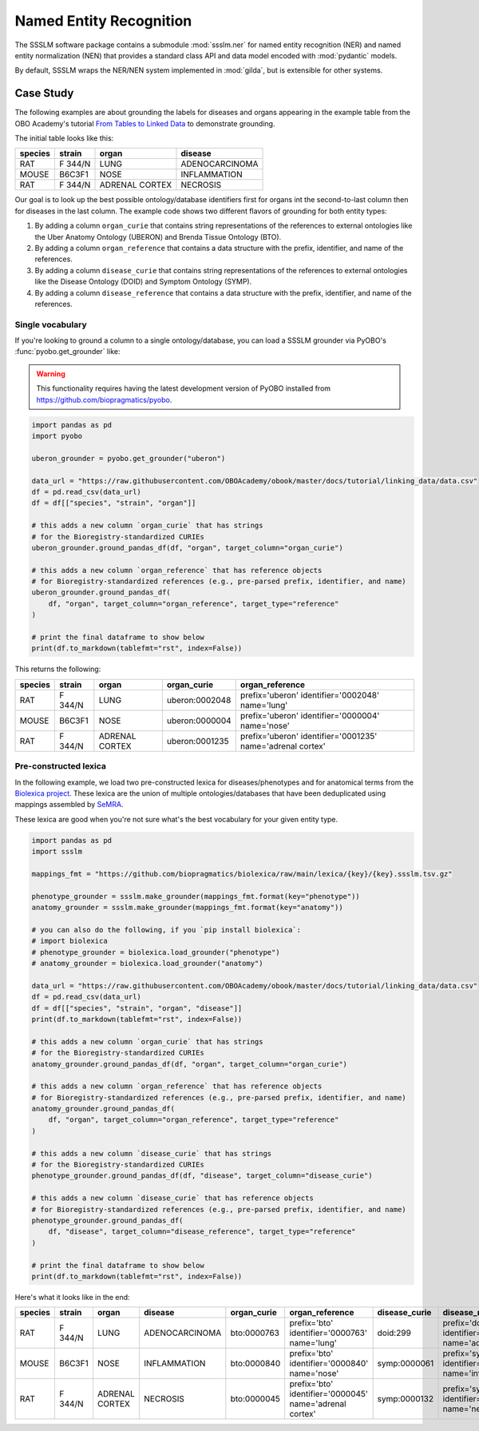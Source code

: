 Named Entity Recognition
========================

The SSSLM software package contains a submodule :mod:`ssslm.ner` for named entity
recognition (NER) and named entity normalization (NEN) that provides a standard class
API and data model encoded with :mod:`pydantic` models.

By default, SSSLM wraps the NER/NEN system implemented in :mod:`gilda`, but is
extensible for other systems.

Case Study
----------

The following examples are about grounding the labels for diseases and organs appearing
in the example table from the OBO Academy's tutorial `From Tables to Linked Data
<https://oboacademy.github.io/obook/tutorial/linking-data/>`_ to demonstrate grounding.

The initial table looks like this:

======= ======= ============== ==============
species strain  organ          disease
======= ======= ============== ==============
RAT     F 344/N LUNG           ADENOCARCINOMA
MOUSE   B6C3F1  NOSE           INFLAMMATION
RAT     F 344/N ADRENAL CORTEX NECROSIS
======= ======= ============== ==============

Our goal is to look up the best possible ontology/database identifiers first for organs
int the second-to-last column then for diseases in the last column. The example code
shows two different flavors of grounding for both entity types:

1. By adding a column ``organ_curie`` that contains string representations of the
   references to external ontologies like the Uber Anatomy Ontology (UBERON) and Brenda
   Tissue Ontology (BTO).
2. By adding a column ``organ_reference`` that contains a data structure with the
   prefix, identifier, and name of the references.
3. By adding a column ``disease_curie`` that contains string representations of the
   references to external ontologies like the Disease Ontology (DOID) and Symptom
   Ontology (SYMP).
4. By adding a column ``disease_reference`` that contains a data structure with the
   prefix, identifier, and name of the references.

Single vocabulary
~~~~~~~~~~~~~~~~~

If you're looking to ground a column to a single ontology/database, you can load a SSSLM
grounder via PyOBO's :func:`pyobo.get_grounder` like:

.. warning::

    This functionality requires having the latest development version of PyOBO installed
    from https://github.com/biopragmatics/pyobo.

.. code-block:: python

    import pandas as pd
    import pyobo

    uberon_grounder = pyobo.get_grounder("uberon")

    data_url = "https://raw.githubusercontent.com/OBOAcademy/obook/master/docs/tutorial/linking_data/data.csv"
    df = pd.read_csv(data_url)
    df = df[["species", "strain", "organ"]]

    # this adds a new column `organ_curie` that has strings
    # for the Bioregistry-standardized CURIEs
    uberon_grounder.ground_pandas_df(df, "organ", target_column="organ_curie")

    # this adds a new column `organ_reference` that has reference objects
    # for Bioregistry-standardized references (e.g., pre-parsed prefix, identifier, and name)
    uberon_grounder.ground_pandas_df(
        df, "organ", target_column="organ_reference", target_type="reference"
    )

    # print the final dataframe to show below
    print(df.to_markdown(tablefmt="rst", index=False))

This returns the following:

======= ======= ============== ============== ====================================
species strain  organ          organ_curie    organ_reference
======= ======= ============== ============== ====================================
RAT     F 344/N LUNG           uberon:0002048 prefix='uberon' identifier='0002048'
                                              name='lung'
MOUSE   B6C3F1  NOSE           uberon:0000004 prefix='uberon' identifier='0000004'
                                              name='nose'
RAT     F 344/N ADRENAL CORTEX uberon:0001235 prefix='uberon' identifier='0001235'
                                              name='adrenal cortex'
======= ======= ============== ============== ====================================

Pre-constructed lexica
~~~~~~~~~~~~~~~~~~~~~~

In the following example, we load two pre-constructed lexica for diseases/phenotypes and
for anatomical terms from the `Biolexica project
<https://github.com/biopragmatics/biolexica>`_. These lexica are the union of multiple
ontologies/databases that have been deduplicated using mappings assembled by `SeMRA
<https://github.com/biopragmatics/semra>`_.

These lexica are good when you're not sure what's the best vocabulary for your given
entity type.

.. code-block:: python

    import pandas as pd
    import ssslm

    mappings_fmt = "https://github.com/biopragmatics/biolexica/raw/main/lexica/{key}/{key}.ssslm.tsv.gz"

    phenotype_grounder = ssslm.make_grounder(mappings_fmt.format(key="phenotype"))
    anatomy_grounder = ssslm.make_grounder(mappings_fmt.format(key="anatomy"))

    # you can also do the following, if you `pip install biolexica`:
    # import biolexica
    # phenotype_grounder = biolexica.load_grounder("phenotype")
    # anatomy_grounder = biolexica.load_grounder("anatomy")

    data_url = "https://raw.githubusercontent.com/OBOAcademy/obook/master/docs/tutorial/linking_data/data.csv"
    df = pd.read_csv(data_url)
    df = df[["species", "strain", "organ", "disease"]]
    print(df.to_markdown(tablefmt="rst", index=False))

    # this adds a new column `organ_curie` that has strings
    # for the Bioregistry-standardized CURIEs
    anatomy_grounder.ground_pandas_df(df, "organ", target_column="organ_curie")

    # this adds a new column `organ_reference` that has reference objects
    # for Bioregistry-standardized references (e.g., pre-parsed prefix, identifier, and name)
    anatomy_grounder.ground_pandas_df(
        df, "organ", target_column="organ_reference", target_type="reference"
    )

    # this adds a new column `disease_curie` that has strings
    # for the Bioregistry-standardized CURIEs
    phenotype_grounder.ground_pandas_df(df, "disease", target_column="disease_curie")

    # this adds a new column `disease_curie` that has reference objects
    # for Bioregistry-standardized references (e.g., pre-parsed prefix, identifier, and name)
    phenotype_grounder.ground_pandas_df(
        df, "disease", target_column="disease_reference", target_type="reference"
    )

    # print the final dataframe to show below
    print(df.to_markdown(tablefmt="rst", index=False))

Here's what it looks like in the end:

======= ======= ============== ============== =========== ======================================================= ============= ======================================================
species strain  organ          disease        organ_curie organ_reference                                         disease_curie disease_reference
======= ======= ============== ============== =========== ======================================================= ============= ======================================================
RAT     F 344/N LUNG           ADENOCARCINOMA bto:0000763 prefix='bto' identifier='0000763' name='lung'           doid:299      prefix='doid' identifier='299' name='adenocarcinoma'
MOUSE   B6C3F1  NOSE           INFLAMMATION   bto:0000840 prefix='bto' identifier='0000840' name='nose'           symp:0000061  prefix='symp' identifier='0000061' name='inflammation'
RAT     F 344/N ADRENAL CORTEX NECROSIS       bto:0000045 prefix='bto' identifier='0000045' name='adrenal cortex' symp:0000132  prefix='symp' identifier='0000132' name='necrosis'
======= ======= ============== ============== =========== ======================================================= ============= ======================================================
